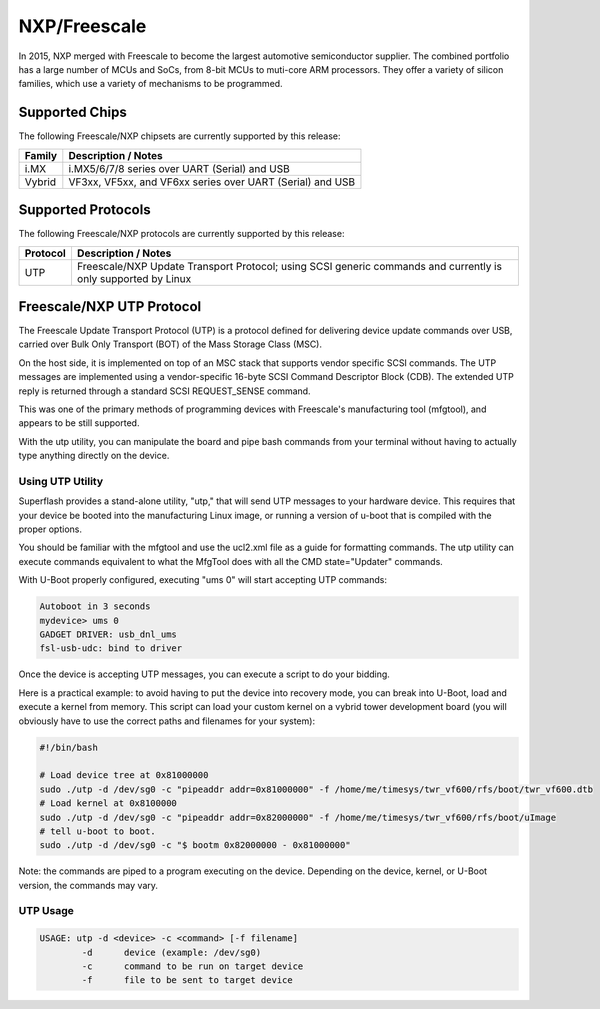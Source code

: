 NXP/Freescale
=============

In 2015, NXP merged with Freescale to become the largest automotive semiconductor supplier.
The combined portfolio has a large number of MCUs and SoCs, from 8-bit MCUs to muti-core ARM
processors.  They offer a variety of silicon families, which use a variety of mechanisms to
be programmed.

Supported Chips
---------------

The following Freescale/NXP chipsets are currently supported by this release:

+---------------+----------------------------------------------------------------------------+
| Family        | Description / Notes                                                        |
+===============+============================================================================+
| i.MX          | i.MX5/6/7/8 series over UART (Serial) and USB                              |
+---------------+----------------------------------------------------------------------------+
| Vybrid        | VF3xx, VF5xx, and VF6xx series over UART (Serial) and USB                  |
+---------------+----------------------------------------------------------------------------+

Supported Protocols
-------------------
The following Freescale/NXP protocols are currently supported by this release:

+---------------+----------------------------------------------------------------------------+
| Protocol      | Description / Notes                                                        |
+===============+============================================================================+
| UTP           | Freescale/NXP Update Transport Protocol; using SCSI generic commands and   |
|               | currently is only supported by Linux                                       |
+---------------+----------------------------------------------------------------------------+

Freescale/NXP UTP Protocol
--------------------------

The Freescale Update Transport Protocol (UTP) is a protocol
defined for delivering device update commands over USB, carried
over Bulk Only Transport (BOT) of the Mass Storage Class (MSC).  

On the host side, it is implemented on top of an MSC stack that
supports vendor specific SCSI commands. The UTP messages are implemented 
using a vendor-specific 16-byte SCSI Command Descriptor Block (CDB). 
The extended UTP reply is returned through a standard SCSI REQUEST_SENSE 
command.

This was one of the primary methods of programming devices with 
Freescale's manufacturing tool (mfgtool), and appears to be still 
supported.

With the utp utility, you can manipulate the board and pipe bash commands 
from your terminal without having to actually type anything directly on the 
device. 

Using UTP Utility
^^^^^^^^^^^^^^^^^

Superflash provides a stand-alone utility, "utp," that will send UTP messages to
your hardware device.  This requires that your device be booted into the 
manufacturing Linux image, or running a version of u-boot that is compiled
with the proper options.

You should be familiar with the mfgtool and use the ucl2.xml file as a guide
for formatting commands.  The utp utility can execute commands equivalent to 
what the MfgTool does with all the CMD state="Updater" commands. 

With U-Boot properly configured, executing "ums 0" will start accepting UTP
commands:

.. code-block:: text

    Autoboot in 3 seconds
    mydevice> ums 0
    GADGET DRIVER: usb_dnl_ums
    fsl-usb-udc: bind to driver

Once the device is accepting UTP messages, you can execute a script to do your
bidding.  

Here is a practical example: to avoid having to put the device into recovery mode, you can break into 
U-Boot, load and execute a kernel from memory.  This script can load your custom 
kernel on a vybrid tower development board (you will obviously have to use the correct paths and filenames for your system):

.. code-block:: text

    #!/bin/bash

    # Load device tree at 0x81000000
    sudo ./utp -d /dev/sg0 -c "pipeaddr addr=0x81000000" -f /home/me/timesys/twr_vf600/rfs/boot/twr_vf600.dtb
    # Load kernel at 0x8100000
    sudo ./utp -d /dev/sg0 -c "pipeaddr addr=0x82000000" -f /home/me/timesys/twr_vf600/rfs/boot/uImage
    # tell u-boot to boot.
    sudo ./utp -d /dev/sg0 -c "$ bootm 0x82000000 - 0x81000000"

Note: the commands are piped to a program executing on the device.  Depending on the device, kernel, or U-Boot
version, the commands may vary.

UTP Usage
^^^^^^^^^

.. code-block:: text

    USAGE: utp -d <device> -c <command> [-f filename] 
            -d      device (example: /dev/sg0)
            -c      command to be run on target device
            -f      file to be sent to target device 

